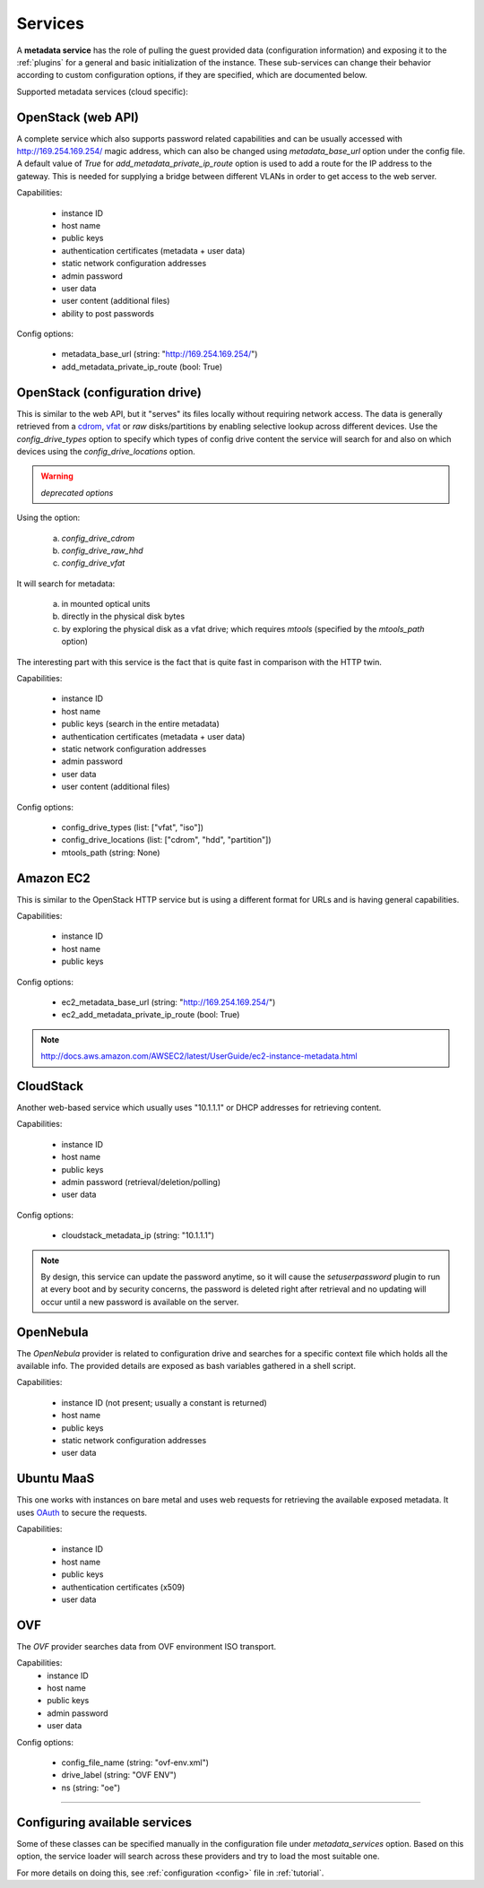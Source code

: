 .. _services:

Services
========

A **metadata service** has the role of pulling the guest provided data
(configuration information) and exposing it to the :ref:`plugins` for a
general and basic initialization of the instance.
These sub-services can change their behavior according to custom
configuration options, if they are specified, which are documented below.

Supported metadata services (cloud specific):


.. _httpservice:

OpenStack (web API)
-------------------

.. class:: cloudbaseinit.metadata.services.httpservice.HttpService

A complete service which also supports password related capabilities and
can be usually accessed with http://169.254.169.254/ magic address, which can
also be changed using `metadata_base_url` option under the config file. A
default value of *True* for `add_metadata_private_ip_route` option is used
to add a route for the IP address to the gateway. This is needed for supplying
a bridge between different VLANs in order to get access to the web server.

Capabilities:

    * instance ID
    * host name
    * public keys
    * authentication certificates (metadata + user data)
    * static network configuration addresses
    * admin password
    * user data
    * user content (additional files)
    * ability to post passwords

Config options:

    * metadata_base_url (string: "http://169.254.169.254/")
    * add_metadata_private_ip_route (bool: True)


.. _configdrive:

OpenStack (configuration drive)
-------------------------------

.. class:: cloudbaseinit.metadata.services.configdrive.ConfigDriveService

This is similar to the web API, but it "serves" its files locally without
requiring network access. The data is generally retrieved from a
`cdrom <https://en.wikipedia.org/wiki/ISO_9660>`_,
`vfat <https://en.wikipedia.org/wiki/File_Allocation_Table#VFAT>`_ or
*raw* disks/partitions by enabling selective lookup across different devices.
Use the `config_drive_types` option to specify which types of config drive
content the service will search for and also on which devices using the
`config_drive_locations` option.

.. warning:: *deprecated options*

Using the option:

    a. `config_drive_cdrom`
    b. `config_drive_raw_hhd`
    c. `config_drive_vfat`

It will search for metadata:

    a. in mounted optical units
    b. directly in the physical disk bytes
    c. by exploring the physical disk as a vfat drive; which requires
       *mtools* (specified by the `mtools_path` option)

The interesting part with this service is the fact that is quite fast in
comparison with the HTTP twin.

Capabilities:

    * instance ID
    * host name
    * public keys (search in the entire metadata)
    * authentication certificates (metadata + user data)
    * static network configuration addresses
    * admin password
    * user data
    * user content (additional files)

Config options:

    * config_drive_types (list: ["vfat", "iso"])
    * config_drive_locations (list: ["cdrom", "hdd", "partition"])
    * mtools_path (string: None)


Amazon EC2
----------

.. class:: cloudbaseinit.metadata.services.ec2service.EC2Service

This is similar to the OpenStack HTTP service but is using a different
format for URLs and is having general capabilities.

Capabilities:

    * instance ID
    * host name
    * public keys

Config options:

    * ec2_metadata_base_url (string: "http://169.254.169.254/")
    * ec2_add_metadata_private_ip_route (bool: True)

.. note:: http://docs.aws.amazon.com/AWSEC2/latest/UserGuide/ec2-instance-metadata.html


CloudStack
----------

.. class:: cloudbaseinit.metadata.services.cloudstack.CloudStack

Another web-based service which usually uses "10.1.1.1" or DHCP addresses for
retrieving content.

Capabilities:

    * instance ID
    * host name
    * public keys
    * admin password (retrieval/deletion/polling)
    * user data

Config options:

    * cloudstack_metadata_ip (string: "10.1.1.1")

.. note:: By design, this service can update the password anytime, so it will
          cause the `setuserpassword` plugin to run at every boot and
          by security concerns, the password is deleted right after retrieval
          and no updating will occur until a new password is available on the
          server.


OpenNebula
----------

.. class:: cloudbaseinit.metadata.services.opennebulaservice.OpenNebulaService

The *OpenNebula* provider is related to configuration drive and searches for
a specific context file which holds all the available info. The provided
details are exposed as bash variables gathered in a shell script.

Capabilities:

    * instance ID (not present; usually a constant is returned)
    * host name
    * public keys
    * static network configuration addresses
    * user data


Ubuntu MaaS
-----------

.. class:: cloudbaseinit.metadata.services.maasservice.MaaSHttpService

This one works with instances on bare metal and uses web requests for
retrieving the available exposed metadata. It uses
`OAuth <http://oauth.net/>`_ to secure the requests.

Capabilities:

    * instance ID
    * host name
    * public keys
    * authentication certificates (x509)
    * user data

OVF
---

.. class:: cloudbaseinit.metadata.services.ovfservice.OvfService

The *OVF* provider searches data from OVF environment ISO transport.

Capabilities:
    * instance ID
    * host name
    * public keys
    * admin password
    * user data

Config options:

    * config_file_name (string: "ovf-env.xml")
    * drive_label (string: "OVF ENV")
    * ns (string: "oe")

----

Configuring available services
------------------------------

Some of these classes can be specified manually in the configuration file
under `metadata_services` option. Based on this option, the service loader
will search across these providers and try to load the most suitable one.

For more details on doing this, see :ref:`configuration <config>`
file in :ref:`tutorial`.
